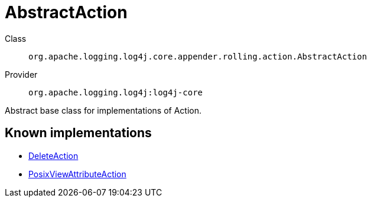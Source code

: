 ////
Licensed to the Apache Software Foundation (ASF) under one or more
contributor license agreements. See the NOTICE file distributed with
this work for additional information regarding copyright ownership.
The ASF licenses this file to You under the Apache License, Version 2.0
(the "License"); you may not use this file except in compliance with
the License. You may obtain a copy of the License at

    https://www.apache.org/licenses/LICENSE-2.0

Unless required by applicable law or agreed to in writing, software
distributed under the License is distributed on an "AS IS" BASIS,
WITHOUT WARRANTIES OR CONDITIONS OF ANY KIND, either express or implied.
See the License for the specific language governing permissions and
limitations under the License.
////
[#org_apache_logging_log4j_core_appender_rolling_action_AbstractAction]
= AbstractAction

Class:: `org.apache.logging.log4j.core.appender.rolling.action.AbstractAction`
Provider:: `org.apache.logging.log4j:log4j-core`

Abstract base class for implementations of Action.

[#org_apache_logging_log4j_core_appender_rolling_action_AbstractAction-implementations]
== Known implementations

* xref:../../org.apache.logging.log4j/log4j-core/org.apache.logging.log4j.core.appender.rolling.action.DeleteAction.adoc[DeleteAction]
* xref:../../org.apache.logging.log4j/log4j-core/org.apache.logging.log4j.core.appender.rolling.action.PosixViewAttributeAction.adoc[PosixViewAttributeAction]
